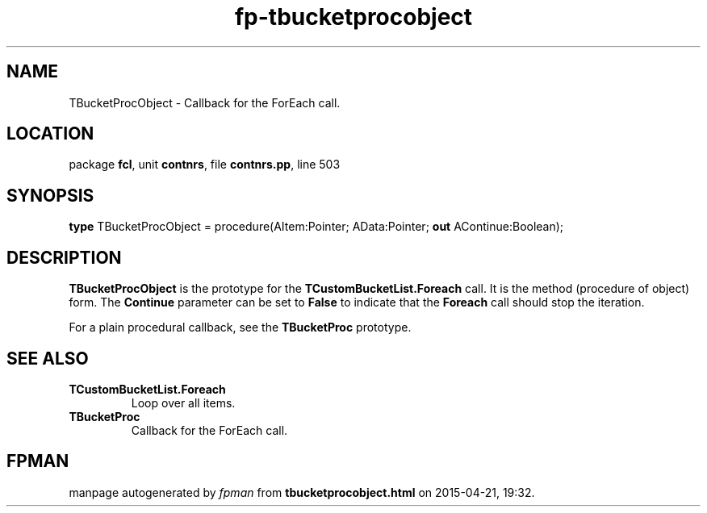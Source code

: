 .\" file autogenerated by fpman
.TH "fp-tbucketprocobject" 3 "2014-03-14" "fpman" "Free Pascal Programmer's Manual"
.SH NAME
TBucketProcObject - Callback for the ForEach call.
.SH LOCATION
package \fBfcl\fR, unit \fBcontnrs\fR, file \fBcontnrs.pp\fR, line 503
.SH SYNOPSIS
\fBtype\fR TBucketProcObject = procedure(AItem:Pointer; AData:Pointer; \fBout\fR AContinue:Boolean);
.SH DESCRIPTION
\fBTBucketProcObject\fR is the prototype for the \fBTCustomBucketList.Foreach\fR call. It is the method (procedure of object) form. The \fBContinue\fR parameter can be set to \fBFalse\fR to indicate that the \fBForeach\fR call should stop the iteration.

For a plain procedural callback, see the \fBTBucketProc\fR prototype.


.SH SEE ALSO
.TP
.B TCustomBucketList.Foreach
Loop over all items.
.TP
.B TBucketProc
Callback for the ForEach call.

.SH FPMAN
manpage autogenerated by \fIfpman\fR from \fBtbucketprocobject.html\fR on 2015-04-21, 19:32.

